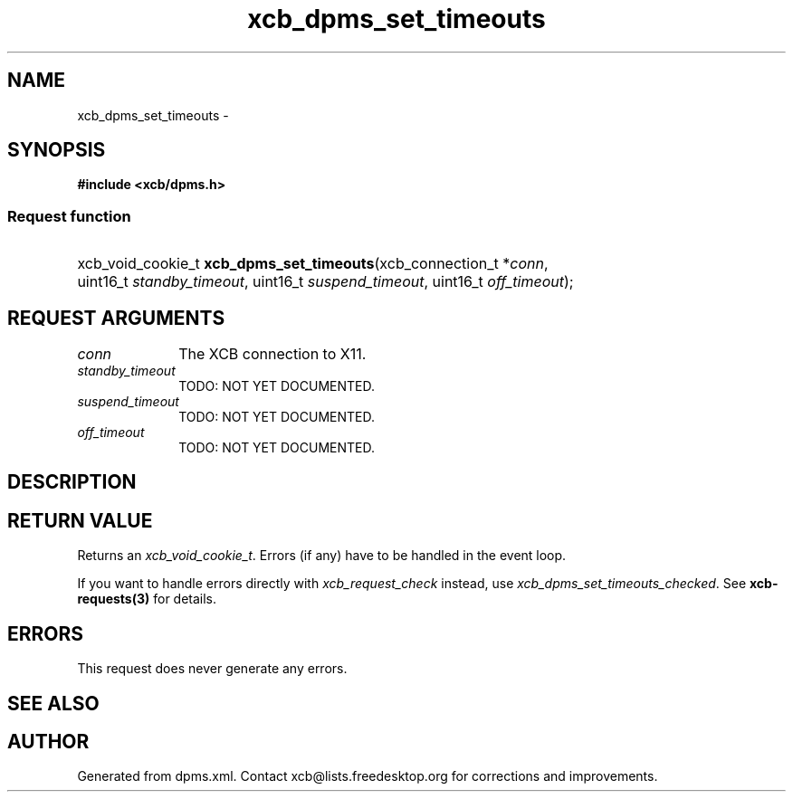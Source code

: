 .TH xcb_dpms_set_timeouts 3  "libxcb 1.16.1" "X Version 11" "XCB Requests"
.ad l
.SH NAME
xcb_dpms_set_timeouts \- 
.SH SYNOPSIS
.hy 0
.B #include <xcb/dpms.h>
.SS Request function
.HP
xcb_void_cookie_t \fBxcb_dpms_set_timeouts\fP(xcb_connection_t\ *\fIconn\fP, uint16_t\ \fIstandby_timeout\fP, uint16_t\ \fIsuspend_timeout\fP, uint16_t\ \fIoff_timeout\fP);
.br
.hy 1
.SH REQUEST ARGUMENTS
.IP \fIconn\fP 1i
The XCB connection to X11.
.IP \fIstandby_timeout\fP 1i
TODO: NOT YET DOCUMENTED.
.IP \fIsuspend_timeout\fP 1i
TODO: NOT YET DOCUMENTED.
.IP \fIoff_timeout\fP 1i
TODO: NOT YET DOCUMENTED.
.SH DESCRIPTION
.SH RETURN VALUE
Returns an \fIxcb_void_cookie_t\fP. Errors (if any) have to be handled in the event loop.

If you want to handle errors directly with \fIxcb_request_check\fP instead, use \fIxcb_dpms_set_timeouts_checked\fP. See \fBxcb-requests(3)\fP for details.
.SH ERRORS
This request does never generate any errors.
.SH SEE ALSO
.SH AUTHOR
Generated from dpms.xml. Contact xcb@lists.freedesktop.org for corrections and improvements.
